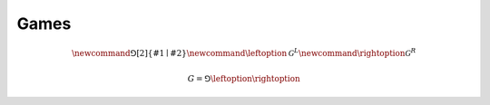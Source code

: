 .. games.rst

Games
=====

.. math::

   \newcommand{\Game}[2]{\left\{ #1 \mid #2 \right\}}
   \newcommand{\leftoption}{\mathcal{G}^{L}}
   \newcommand{\rightoption}{\mathcal{G}^{R}}

.. math::

   G = \Game{\leftoption}{\rightoption}
